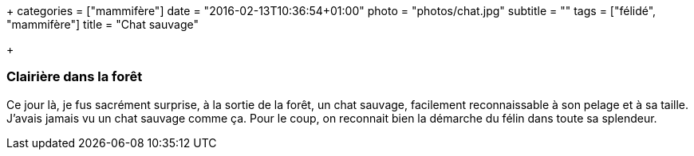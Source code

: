 +++
categories = ["mammifère"]
date = "2016-02-13T10:36:54+01:00"
photo = "photos/chat.jpg"
subtitle = ""
tags = ["félidé", "mammifère"]
title = "Chat sauvage"

+++

=== Clairière dans la forêt

Ce jour là, je fus sacrément surprise, à la sortie de la forêt, un chat sauvage, facilement reconnaissable à son pelage et à sa taille. J'avais jamais vu un chat sauvage comme ça. Pour le coup, on reconnait bien la démarche du félin dans toute sa splendeur.
